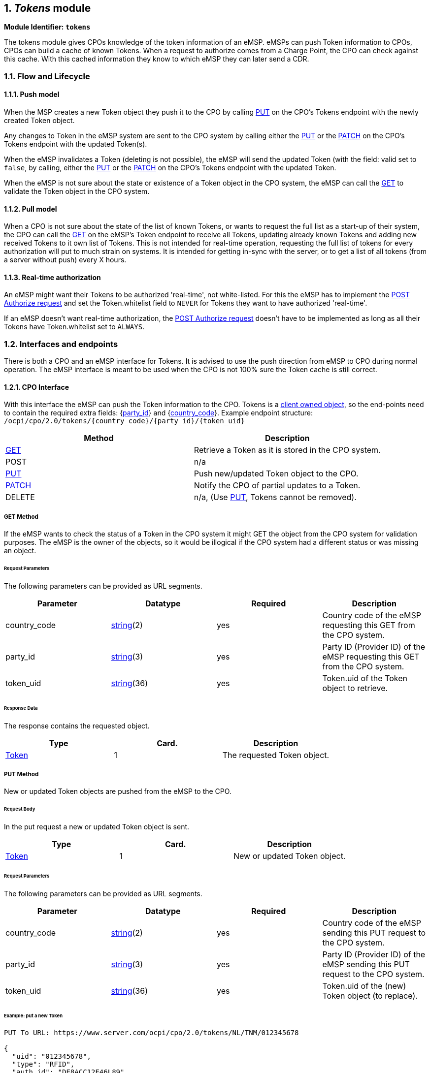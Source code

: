 :numbered:
[[mod_tokens_tokens_module]]
== _Tokens_ module

*Module Identifier: `tokens`*

The tokens module gives CPOs knowledge of the token information of an eMSP.
eMSPs can push Token information to CPOs, CPOs can build a cache of known Tokens.
When a request to authorize comes from a Charge Point, the CPO can check against this cache.
With this cached information they know to which eMSP they can later send a CDR. 

[[mod_tokens_flow_and_lifecycle]]
=== Flow and Lifecycle

[[mod_tokens_push_model]]
==== Push model

When the MSP creates a new Token object they push it to the CPO by calling <<mod_tokens_put_method,PUT>> on the CPO's Tokens endpoint with the newly created Token object.

Any changes to Token in the eMSP system are sent to the CPO system by calling either the <<mod_tokens_put_method,PUT>> or the <<mod_tokens_patch_method,PATCH>> on the CPO's Tokens endpoint with the updated Token(s).

When the eMSP invalidates a Token (deleting is not possible), the eMSP will send the updated Token (with the field: valid set to `false`, by calling, either the <<mod_tokens_put_method,PUT>> or the <<mod_tokens_patch_method,PATCH>> on the CPO's Tokens endpoint with the updated Token. 

When the eMSP is not sure about the state or existence of a Token object in the CPO system, the
eMSP can call the <<mod_tokens_cpo_get_method,GET>> to validate the Token object in the CPO system. 

[[mod_tokens_pull_model]]
==== Pull model

When a CPO is not sure about the state of the list of known Tokens, or wants to request the full
list as a start-up of their system, the CPO can call the <<mod_tokens_msp_get_method,GET>> on the eMSP's Token endpoint to receive
all Tokens, updating already known Tokens and adding new received Tokens to it own list of Tokens.
This is not intended for real-time operation, requesting the full list of tokens for every authorization will put to much strain on systems.
It is intended for getting in-sync with the server, or to get a list of all tokens (from a server without push) every X hours.

[[mod_tokens_real-time_authorization]]
==== Real-time authorization

An eMSP might want their Tokens to be authorized 'real-time', not white-listed. For this the eMSP has to implement the <<mod_tokens_post_method,POST Authorize request>> and set the Token.whitelist field to `NEVER` for Tokens they want to have authorized 'real-time'.

If an eMSP doesn't want real-time authorization, the <<mod_tokens_post_method,POST Authorize request>> doesn't have to be implemented as long as all their Tokens have Token.whitelist set to `ALWAYS`. 

[[mod_tokens_interfaces_and_endpoints]]
=== Interfaces and endpoints

There is both a CPO and an eMSP interface for Tokens. It is advised to use the push direction from eMSP to CPO during normal operation.
The eMSP interface is meant to be used when the CPO is not 100% sure the Token cache is still correct.

[[mod_tokens_cpo_interface]]
==== CPO Interface

With this interface the eMSP can push the Token information to the CPO.
Tokens is a <<transport_and_format.asciidoc#transport_and_format_client_owned_object_push,client owned object>>, so the end-points need to contain the required extra fields: {<<credentials.asciidoc#credentials_credentials_object,party_id>>} and {<<credentials.asciidoc#credentials_credentials_object,country_code>>}.
Example endpoint structure:
`/ocpi/cpo/2.0/tokens/{country_code}/{party_id}/{token_uid}` 

|===
|Method |Description 

|<<mod_tokens_cpo_get_method,GET>> |Retrieve a Token as it is stored in the CPO system. 
|POST |n/a 
|<<mod_tokens_put_method,PUT>> |Push new/updated Token object to the CPO. 
|<<mod_tokens_patch_method,PATCH>> |Notify the CPO of partial updates to a Token. 
|DELETE |n/a, (Use <<mod_tokens_put_method,PUT>>, Tokens cannot be removed). 
|===

[[mod_tokens_cpo_get_method]]
===== *GET* Method

If the eMSP wants to check the status of a Token in the CPO system it might GET the object from the CPO system for validation purposes. The eMSP is the owner of the objects, so it would be illogical if the CPO system had a different status or was missing an object.

[[mod_tokens_cpo_get_request_parameters]]
====== Request Parameters

The following parameters can be provided as URL segments.

|===
|Parameter |Datatype |Required |Description 

|country_code |<<types.asciidoc#types_string_type,string>>(2) |yes |Country code of the eMSP requesting this GET from the CPO system. 
|party_id |<<types.asciidoc#types_string_type,string>>(3) |yes |Party ID (Provider ID) of the eMSP requesting this GET from the CPO system. 
|token_uid |<<types.asciidoc#types_string_type,string>>(36) |yes |Token.uid of the Token object to retrieve. 
|===

[[mod_tokens_cpo_get_response_data]]
====== Response Data

The response contains the requested object. 

|===
|Type |Card. |Description 

|<<mod_tokens_token_object,Token>> |1 |The requested Token object. 
|===

[[mod_tokens_put_method]]
===== *PUT* Method

New or updated Token objects are pushed from the eMSP to the CPO. 

[[mod_tokens_put_request_body]]
====== Request Body

In the put request a new or updated Token object is sent.

|===
|Type |Card. |Description 

|<<mod_tokens_token_object,Token>> |1 |New or updated Token object. 
|===

[[mod_tokens_cpo_put_request_parameters]]
====== Request Parameters

The following parameters can be provided as URL segments.

|===
|Parameter |Datatype |Required |Description 

|country_code |<<types.asciidoc#types_string_type,string>>(2) |yes |Country code of the eMSP sending this PUT request to the CPO system. 
|party_id |<<types.asciidoc#types_string_type,string>>(3) |yes |Party ID (Provider ID) of the eMSP sending this PUT request to the CPO system. 
|token_uid |<<types.asciidoc#types_string_type,string>>(36) |yes |Token.uid of the (new) Token object (to replace). 
|===

[[mod_tokens_example_put_a_new_token]]
====== Example: put a new Token

[source,json]
----
PUT To URL: https://www.server.com/ocpi/cpo/2.0/tokens/NL/TNM/012345678

{
  "uid": "012345678",
  "type": "RFID",
  "auth_id": "DE8ACC12E46L89",
  "visual_number": "DF000-2001-8999-1",
  "issuer": "TheNewMotion",
  "group_id": "DF000-2001-8999",
  "valid": true,
  "whitelist": "ALWAYS",
  "last_updated": "2015-06-29T22:39:09Z"
}
----


[[mod_tokens_patch_method]]
===== *PATCH* Method

Same as the <<mod_tokens_put_method,PUT>> method, but only the fields/objects that have to be updated have to be present, other fields/objects that are not specified are considered unchanged.

[[mod_tokens_example_invalidate_a_token]]
====== Example: invalidate a Token

[source,json]
----
PATCH To URL: https://www.server.com/ocpi/cpo/2.0/tokens/NL/TNM/012345678

{
  "valid": false
}
----

[[mod_tokens_emsp_interface]]
==== eMSP Interface

This interface enables the CPO to request the current list of Tokens, when needed.
Via the POST method it is possible to authorize a single token.

Example endpoint structure: `/ocpi/emsp/2.0/tokens/?date_from=xxx&amp;date_to=yyy`

|===
|Method |Description 

|<<mod_tokens_msp_get_method,GET>> |Get the list of known Tokens, last updated between the {date_from} and {date_to} (<<transport_and_format.asciidoc#transport_and_format_pagination,paginated>>) 
|<<mod_tokens_post_method,POST>> |Real-time authorization request 
|PUT |n/a 
|PATCH |n/a 
|DELETE |n/a 
|===

[[mod_tokens_msp_get_method]]
===== *GET* Method

Fetch information about Tokens known in the eMSP systems.

[[mod_tokens_msp_get_request_parameters]]
====== Request Parameters

If additional parameters: {date_from} and/or {date_to} are provided, only Tokens with (`last_updated`) between the given date_from and date_to will be returned.

This request is <<transport_and_format.asciidoc#transport_and_format_pagination,paginated>>, it supports the <<transport_and_format.asciidoc#transport_and_format_paginated_request,pagination>> related URL parameters.
This request is <<transport_and_format.asciidoc#transport_and_format_pagination,paginated>>, it supports the <<transport_and_format.asciidoc#transport_and_format_paginated_request,pagination>> related URL parameters.

|===
|Parameter |Datatype |Required |Description 

|date_from |<<types.asciidoc#types_datetime_type,DateTime>> |no |Only return Tokens that have `last_updated` after this Date/Time. 
|date_to |<<types.asciidoc#types_datetime_type,DateTime>> |no |Only return Tokens that have `last_updated` before this Date/Time. 
|offset |int |no |The offset of the first object returned. Default is 0. 
|limit |int |no |Maximum number of objects to GET. 
|===

[[mod_tokens_msp_get_response_data]]
====== Response Data

The endpoint response with list of valid Token objects, the header will contain the <<transport_and_format.asciidoc#transport_and_format_paginated_response,pagination>> related headers. 

Any older information that is not specified in the response is considered as no longer valid.
Each object must contain all required fields. Fields that are not specified may be considered as null values.

|===
|Type |Card. |Description 

|<<mod_tokens_token_object,Token>> |* |List of all tokens. 
|===

[[mod_tokens_post_method]]
===== *POST* Method

Do a 'real-time' authorization request to the eMSP system, validating if a Token might be used (at the optionally given Location). 

Example endpoint structure:
`/ocpi/emsp/2.0/tokens/{token_uid}/authorize?{type=token_type}`
The `/authorize` is required for the real-time authorize request.

When the eMSP receives a 'real-time' authorization request from a CPO that contains too little information (no LocationReferences provided) to determine if the Token might be used, the eMSP SHOULD respond with the OCPI status: <<status_codes.asciidoc#status_codes_2xxx_client_errors,2002>>

[[mod_tokens_msp_post_request_parameters]]
====== Request Parameters

The following parameter has to be provided as URL segments.

|===
|Parameter |Datatype |Required |Description 

|token_uid |<<types.asciidoc#types_string_type,string>>(36) |yes |Token.uid of the Token for which this authorization is. 
|token_type |<<mod_tokens_tokentype_enum,TokenType>> |no |Token.type of the Token for which this authorization is. Default if omitted: <<mod_tokens_tokentype_enum,RFID>>
|===

[[mod_tokens_post_request_body]]
====== Request Body

In the body an optional <<mod_tokens_locationreferences_class,LocationReferences>> object can be given. The eMSP SHALL then validate if the Token is allowed to be used at this Location, and if applicable: which of the Locations EVSEs/Connectors.
The object with valid Location and EVSEs/Connectors will be returned in the response.

|===
|Type |Card. |Description 

|<<mod_tokens_locationreferences_class,LocationReferences>> |? |Location and EVSEs/Connectos for which the Token is requested to be authorized. 
|===

[[mod_tokens_post_response_data]]
====== Response Data

The endpoint response contains a <<mod_tokens_authorizationinfo_object,AuthorizationInfo>> object.

|===
|Type |Card. |Description 

|<<mod_tokens_authorizationinfo_object,AuthorizationInfo>> |1 |Contains information about the authorization, if the Token is allowed to charge and optionally which EVSEs/Connectors are allowed to be used. 
|===

[[mod_tokens_object_description]]
=== Object description

[[mod_tokens_authorizationinfo_object]]
==== _AuthorizationInfo_ Object

|===
|Property |Type |Card. |Description 

|allowed |<<mod_tokens_allowed_enum,Allowed>> |1 |Status of the Token, and whether charging is allowed at the optionally given location. 
|location |<<mod_tokens_locationreferences_class,LocationReferences>> |? |Optional reference to the location if it was included in the request, and if the EV driver is allowed to charge at that location. Only the EVSEs/Connectors the EV driver is allowed to charge at are returned. 
|info |<<types.asciidoc#types_displaytext_class,DisplayText>> |? |Optional display text, additional information to the EV driver. 
|===


[[mod_tokens_token_object]]
==== _Token_ Object

|===
|Property |Type |Card. |Description 

|uid |<<types.asciidoc#types_string_type,string>>(36) |1 |Identification used by CPO system to identify this token. Currently, in most cases, this is the RFID hidden ID as read by the RFID reader. 
|type |<<mod_tokens_tokentype_enum,TokenType>> |1 |Type of the token 
|auth_id |<<types.asciidoc#types_string_type,string>>(36) |1 |Uniquely identifies the EV Driver contract token within the eMSP's platform (and suboperator platforms). Recommended to follow the specification for eMA ID from "eMI3 standard version V1.0" (http://emi3group.com/documents-links/[http://emi3group.com/documents-links/]) "Part 2: business objects." 
|visual_number |<<types.asciidoc#types_string_type,string>>(64) |? |Visual readable number/identification as printed on the Token (RFID card), might be equal to the auth_id. 
|issuer |<<types.asciidoc#types_string_type,string>>(64) |1 |Issuing company, most of the times the name of the company printed on the token (RFID card), not necessarily the eMSP.
|group_id |<<types.asciidoc#types_cistring_type,CiString>>(36) |? |This ID groups a couple of tokens. This can be used to make two or more tokens work as one, so that a session can be started with one token and stopped with another, handy when a card and key-fob are given to the EV-driver.
|valid |boolean |1 |Is this Token valid
|whitelist |<<mod_tokens_whitelisttype_enum,WhitelistType>> |1 |Indicates what type of white-listing is allowed. 
|language |<<types.asciidoc#types_string_type,string>>(2) |? |Language Code ISO 639-1. This optional field indicates the Token owner's preferred interface language. If the language is not provided or not supported then the CPO is free to choose its own language. 
|last_updated |<<types.asciidoc#types_datetime_type,DateTime>> |1 |Timestamp when this Token was last updated (or created). 
|===

The combination of _uid_ and _type_ should be unique for every token within the eMSP's system.

NOTE: OCPP supports group_id (or ParentID as it is called in OCPP 1.5/1.6) OCPP 1.5/1.6 only support group ID's with maximum length of string(20), case insensitive.
As long as EV-driver can be expected to charge at an OCPP 1.5/1.6 Charge Point, it is adviced to not used a group_id longer then 20.

[[mod_tokens_example]]
===== Example

[source,json]
----
{
  "uid": "012345678",
  "type": "RFID",
  "auth_id": "DE8ACC12E46L89",
  "visual_number": "DF000-2001-8999-1",
  "issuer": "TheNewMotion",
  "group_id": "DF000-2001-8999",
  "valid": true,
  "whitelist": "ALLOWED",
  "last_updated": "2015-06-29T22:39:09Z"
}
----

[[mod_tokens_data_types]]
=== Data types

[[mod_tokens_allowed_enum]]
==== Allowed _enum_

|===
|Value |Description 

|ALLOWED |This Token is allowed to charge at this location. 
|BLOCKED |This Token is blocked. 
|EXPIRED |This Token has expired. 
|NO_CREDIT |This Token belongs to an account that has not enough credits to charge at the given location. 
|NOT_ALLOWED |Token is valid, but is not allowed to charge at the given location. 
|===

[[mod_tokens_locationreferences_class]]
==== LocationReferences _class_

References to location details.

|===
|Field Name |Field Type |Card. |Description 

|location_id |<<types.asciidoc#types_string_type,string>>(39) |1 |Unique identifier for the location. 
|evse_uids |<<types.asciidoc#types_string_type,string>>(39) |* |Unique identifier for EVSEs within the CPO's platform for the EVSE within the the given location. 
|connector_ids |<<types.asciidoc#types_string_type,string>>(36) |* |Identifies the connectors within the given EVSEs. | 
|===

[[mod_tokens_tokentype_enum]]
==== TokenType _enum_

|===
|Value |Description 

|OTHER |Other type of token 
|RFID |RFID Token 
|===

[[mod_tokens_whitelisttype_enum]]
==== WhitelistType _enum_

Defines when authorization of a Token by the CPO is allowed. 

|===
|Value |Description 

|ALWAYS |Token always has to be whitelisted, <<mod_tokens_real-time_authorization,realtime authorization>> is not possible/allowed. 
|ALLOWED |It is allowed to whitelist the token, <<mod_tokens_real-time_authorization,realtime authorization>> is also allowed. 
|ALLOWED_OFFLINE |Whitelisting is only allowed when CPO cannot reach the eMSP (communication between CPO and eMSP is offline) 
|NEVER |Whitelisting is forbidden, only <<mod_tokens_real-time_authorization,realtime authorization>> is allowed. Token should always be authorized by the eMSP. 
|===